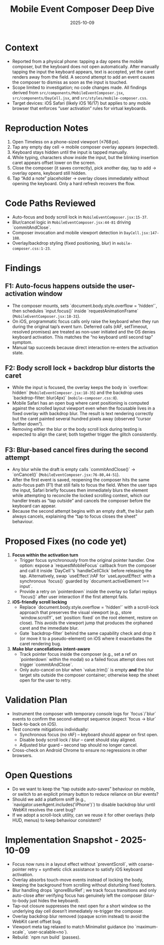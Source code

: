 #+TITLE: Mobile Event Composer Deep Dive
#+DATE: 2025-10-09
#+DESCRIPTION: Analysis of mobile composer keyboard/focus regressions

* Context
- Reported from a physical phone: tapping a day opens the mobile composer, but the keyboard does not open automatically. After manually tapping the input the keyboard appears, text is accepted, yet the caret renders away from the field. A second attempt to add an event causes the composer to dismiss as soon as the input is touched.
- Scope limited to investigation; no code changes made. All findings derived from ~src/components/MobileEventComposer.jsx~, ~src/components/DayCell.jsx~, and ~src/styles/mobile-composer.css~.
- Target devices: iOS Safari (likely iOS 16/17) but applies to any mobile browser that enforces “user activation” rules for virtual keyboards.

* Reproduction Notes
1. Open Timeless on a phone-sized viewport (≤768 px).
2. Tap any empty day cell → mobile composer overlay appears (expected).
3. Keyboard stays hidden until the input is tapped manually.
4. While typing, characters show inside the input, but the blinking insertion caret appears offset lower on the screen.
5. Close the composer (it saves correctly), pick another day, tap to add → overlay opens, keyboard still hidden.
6. Tap “Add a note” placeholder → overlay closes immediately without opening the keyboard. Only a hard refresh recovers the flow.

* Code Paths Reviewed
- Auto-focus and body scroll lock in ~MobileEventComposer.jsx:15-37~.
- Blur/cancel logic in ~MobileEventComposer.jsx:44-81~ driving `commitAndClose`.
- Composer invocation and mobile viewport detection in ~DayCell.jsx:147-188~.
- Overlay/backdrop styling (fixed positioning, blur) in ~mobile-composer.css:1-23~.

* Findings
** F1: Auto-focus happens outside the user-activation window
- The composer mounts, sets `document.body.style.overflow = 'hidden'`, then schedules `input.focus()` inside `requestAnimationFrame` (~MobileEventComposer.jsx:18-31~).
- On iOS, programmatic focus calls only raise the keyboard when they run during the original tap’s event turn. Deferred calls (rAF, setTimeout, resolved promises) are treated as non-user initiated and the OS denies keyboard activation. This matches the “no keyboard until second tap” symptom.
- Manual tap succeeds because direct interaction re-enters the activation state.

** F2: Body scroll lock + backdrop blur distorts the caret
- While the input is focused, the overlay keeps the body in `overflow: hidden` (~MobileEventComposer.jsx:18-35~) and the backdrop uses `backdrop-filter: blur(4px)` (~mobile-composer.css:8~).
- Mobile Safari has an open bug where caret positioning is computed against the scrolled layout viewport even when the focusable lives in a fixed overlay with backdrop blur. The result is text rendering correctly but the caret painted several hundred pixels away (observed “cursor further down”).
- Removing either the blur or the body scroll lock during testing is expected to align the caret; both together trigger the glitch consistently.

** F3: Blur-based cancel fires during the second attempt
- Any blur while the draft is empty calls `commitAndClose()` → `onCancel()` (~MobileEventComposer.jsx:76-80,44-51~).
- After the first event is saved, reopening the composer hits the same auto-focus path (F1) that still fails to focus the field. When the user taps the input, Safari briefly focuses then immediately blurs the element while attempting to reconcile the locked scrolling context, which our handler treats as “tap outside” and cancels the composer before the keyboard can appear.
- Because the second attempt begins with an empty draft, the blur path always cancels, explaining the “tap to focus closes the sheet” behaviour.

* Proposed Fixes (no code yet)
1. **Focus within the activation turn**
   - Trigger focus synchronously from the original pointer handler. One option: expose a `requestMobileFocus` callback from the composer and call it inside `DayCell`’s `handleCellClick` before releasing the tap. Alternatively, swap `useEffect`/rAF for `useLayoutEffect` with a synchronous `focus()` guarded by `document.activeElement !== input`.
   - Provide a retry on `pointerdown` inside the overlay so Safari replays `focus()` after user interaction if the first attempt fails.

2. **iOS-friendly scroll locking**
   - Replace `document.body.style.overflow = 'hidden'` with a scroll-lock approach that preserves the visual viewport (e.g., store `window.scrollY`, set `position: fixed` on the root element, restore on close). This avoids the viewport jump that produces the orphaned caret and the immediate blur.
   - Gate `backdrop-filter` behind the same capability check and drop it (or move it to a pseudo-element) on iOS where it exacerbates the caret rendering bug.

3. **Make blur cancellations intent-aware**
   - Track pointer focus inside the composer (e.g., set a ref on `pointerdown` within the modal) so a failed focus attempt does not trigger `commitAndClose`.
   - Only auto-cancel on blur when `value.trim()` is empty *and* the blur target sits outside the composer container; otherwise keep the sheet open for the user to retry.

* Validation Plan
- Instrument the composer with temporary console logs for `focus`/`blur` events to confirm the second-attempt sequence (expect `focus → blur` back-to-back on iOS).
- Test concrete mitigations individually:
  - Synchronous focus (no rAF) – keyboard should appear on first open.
  - Disable body scroll lock / blur – caret should stay aligned.
  - Adjusted blur guard – second tap should no longer cancel.
- Cross-check on Android Chrome to ensure no regressions in other browsers.

* Open Questions
- Do we want to keep the “tap outside auto-saves” behaviour on mobile, or switch to an explicit primary button to reduce reliance on blur events?
- Should we add a platform sniff (e.g., `navigator.userAgent.includes('iPhone')`) to disable backdrop blur until WebKit resolves the caret bug?
- If we adopt a scroll-lock utility, can we reuse it for other overlays (help HUD, menus) to keep behaviour consistent?

* Implementation Snapshot - 2025-10-09
- Focus now runs in a layout effect without `preventScroll`, with coarse-pointer retry + synthetic click assistance to satisfy iOS keyboard activation.
- Overlay absorbs touch-move events instead of locking the body, keeping the background from scrolling without disturbing fixed footers.
- Blur handling drops `ignoreBlurRef`; we track focus transitions and only auto-close after verifying focus has genuinely left the composer (blur-to-body just hides the keyboard).
- Tap-out closure suppresses the next open for a short window so the underlying day cell doesn’t immediately re-trigger the composer.
- Overlay backdrop blur removed (opaque scrim instead) to avoid the WebKit caret offset bug.
- Viewport meta tag relaxed to match Minimalist guidance (no `maximum-scale`, `user-scalable=no`).
- Rebuild: `npm run build` (passes).

